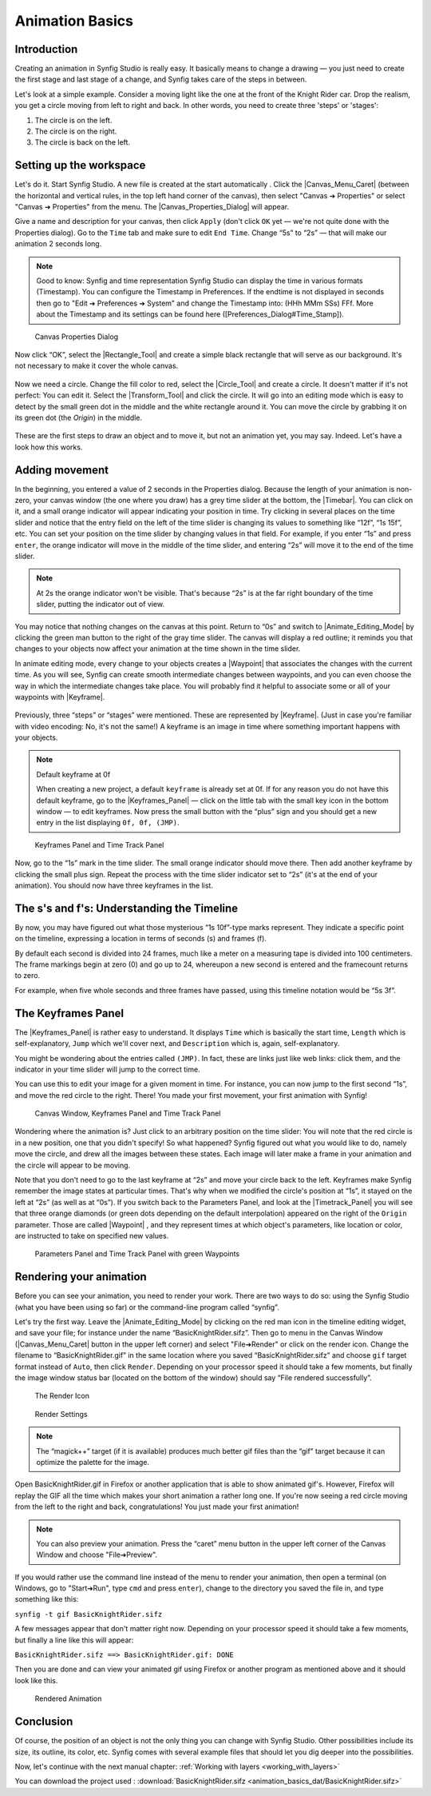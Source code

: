.. _animation_basics:

########################
    Animation Basics
########################

.. _animation_basics  Introduction:

Introduction
------------

Creating an animation in Synfig Studio is really easy. It basically
means to change a drawing — you just need to create the first stage and
last stage of a change, and Synfig takes care of the steps in between.

Let's look at a simple example. Consider a moving light like the one at
the front of the Knight Rider car. Drop the realism, you get a circle
moving from left to right and back. In other words, you need to create
three 'steps' or 'stages':

#. The circle is on the left.
#. The circle is on the right.
#. The circle is back on the left.

.. _animation_basics  Setting up the workspace:

Setting up the workspace
------------------------

Let's do it. Start Synfig Studio. A new file is created at the start
automatically . Click the |Canvas_Menu_Caret| (between
the horizontal and vertical rules, in the top left hand corner of the
canvas), then select "Canvas ➔ Properties" or select
"Canvas ➔ Properties" from the menu. The
|Canvas_Properties_Dialog| will appear.

Give a name and description for your canvas, then click ``Apply`` (don't
click ``OK`` yet — we're not quite done with the Properties dialog). Go
to the ``Time`` tab and make sure to edit ``End Time``. Change “5s” to
“2s” — that will make our animation 2 seconds long.


.. note:: Good to know: Synfig and time representation
   Synfig Studio can display the time in various formats (Timestamp). 
   You can configure the Timestamp in Preferences. If the endtime is not
   displayed in seconds then go to "Edit ➔ Preferences ➔ System" and 
   change the Timestamp into: (HHh MMm SSs) FFf. 
   More about the Timestamp and its settings can be found
   here ([Preferences_Dialog#Time_Stamp]).
   

.. figure:: animation_basics_dat/Properties_Dialog_-End_Time_1.0.png
   
   Canvas Properties Dialog

Now click “OK”, select the |Rectangle_Tool| and
create a simple black rectangle that will serve as our background. It's
not necessary to make it cover the whole canvas.

.. figure:: animation_basics_dat/Animation_Basics_tutorial_2_1.0.png
   :alt: Animation_Basics_tutorial_2_1.0.png
   :width: 450px

   
Now we need a circle. Change the fill color to red, select the |Circle_Tool| and create a circle. It doesn't matter if it's not
perfect: You can edit it. Select the |Transform_Tool|
and click the circle. It will go into an editing mode which is easy to
detect by the small green dot in the middle and the white rectangle
around it. You can move the circle by grabbing it on its green dot (the
*Origin*) in the middle.

.. figure:: animation_basics_dat/Animation_Basics_tutorial_3_1.0.png
   :alt: Animation_Basics_tutorial_3_1.0.png
   :width: 450px

   
These are the first steps to draw an object and to move it, but not an
animation yet, you may say. Indeed. Let's have a look how this works.

.. _animation_basics  Adding movement:

Adding movement
---------------

In the beginning, you entered a value of 2 seconds in the Properties
dialog. Because the length of your animation is non-zero, your canvas
window (the one where you draw) has a grey time slider at the bottom,
the |Timebar|. You can click on it, and a small orange
indicator will appear indicating your position in time. Try clicking in
several places on the time slider and notice that the entry field on the
left of the time slider is changing its values to something like “12f”,
“1s 15f”, etc. You can set your position on the time slider by changing
values in that field. For example, if you enter “1s” and press
``enter``, the orange indicator will move in the middle of the time
slider, and entering “2s” will move it to the end of the time slider.

.. note::
   At 2s the orange indicator won't be visible. That's because
   “2s” is at the far right boundary of the time slider, putting the
   indicator out of view.

You may notice that nothing changes on the canvas at this point. Return
to “0s” and switch to |Animate_Editing_Mode| by
clicking the green man button to the right of the gray time slider. The
canvas will display a red outline; it reminds you that changes to your
objects now affect your animation at the time shown in the time slider.

In animate editing mode, every change to your objects creates a
|Waypoint| that associates the changes with the current
time. As you will see, Synfig can create smooth intermediate changes
between waypoints, and you can even choose the way in which the
intermediate changes take place. You will probably find it helpful to
associate some or all of your waypoints with |Keyframe|.

.. figure:: animation_basics_dat/Animation_Basics_tutorial_4_1.0.png
   :alt: Animation_Basics_tutorial_4_1.0.png
   :width: 450px

Previously, three “steps” or “stages” were mentioned. These are
represented by |Keyframe|. (Just in case you're familiar
with video encoding: No, it's not the same!) A keyframe is an image in
time where something important happens with your objects.

.. note:: 
   
   Default keyframe at 0f
   
   When creating a new project, a default
   ``keyframe`` is already set at 0f. If for any reason you do not have
   this default keyframe, go to the |Keyframes_Panel|
   — click on the little tab with the small key icon in the bottom window —
   to edit keyframes. Now press the small button with the “plus” sign and
   you should get a new entry in the list displaying ``0f, 0f, (JMP)``.

.. figure:: animation_basics_dat/Keyframes_Panel_1.0.png
   :alt: Keyframes Panel and Time Track Panel

   Keyframes Panel and Time Track Panel

Now, go to the “1s” mark in the time slider. The small orange indicator
should move there. Then add another keyframe by clicking the small plus
sign. Repeat the process with the time slider indicator set to “2s”
(it's at the end of your animation). You should now have three keyframes
in the list.

.. figure:: animation_basics_dat/Keyframes_Panel_2_1.0.png
   :alt: Keyframes_Panel_2_1.0.png

     

.. _animation_basics  The s's and f's: Understanding the Timeline:

The s's and f's: Understanding the Timeline
-------------------------------------------

By now, you may have figured out what those mysterious “1s 10f”-type
marks represent. They indicate a specific point on the timeline,
expressing a location in terms of seconds (s) and frames (f).

By default each second is divided into 24 frames, much like a meter on a
measuring tape is divided into 100 centimeters. The frame markings begin
at zero (0) and go up to 24, whereupon a new second is entered and the
framecount returns to zero.

For example, when five whole seconds and three frames have passed, using
this timeline notation would be “5s 3f”.

.. _animation_basics  The Keyframes Panel:

The Keyframes Panel
-------------------

The |Keyframes_Panel| is rather easy to understand.
It displays ``Time`` which is basically the start time, ``Length`` which
is self-explanatory, ``Jump`` which we'll cover next, and
``Description`` which is, again, self-explanatory.

You might be wondering about the entries called ``(JMP)``. In fact,
these are links just like web links: click them, and the indicator in
your time slider will jump to the correct time.

You can use this to edit your image for a given moment in time. For
instance, you can now jump to the first second “1s”, and move the red
circle to the right. There! You made your first movement, your first
animation with Synfig!

.. figure:: animation_basics_dat/Animation_Basics_tutorial_5_1.0.png
   :alt: Canvas Window, Keyframes Panel and Time Track Panel

   Canvas Window, Keyframes Panel and Time Track Panel

Wondering where the animation is? Just click to an arbitrary position on
the time slider: You will note that the red circle is in a new position,
one that you didn't specify! So what happened? Synfig figured out what
you would like to do, namely move the circle, and drew all the images
between these states. Each image will later make a frame in your
animation and the circle will appear to be moving.

Note that you don't need to go to the last keyframe at “2s” and move
your circle back to the left. Keyframes make Synfig remember the image
states at particular times. That's why when we modified the circle's
position at “1s”, it stayed on the left at “2s” (as well as at “0s”). If
you switch back to the Parameters Panel, and look at the |Timetrack_Panel| you will see that three orange diamonds (or
green dots depending on the default interpolation) appeared on the right
of the ``Origin`` parameter. Those are called |Waypoint| ,
and they represent times at which object's parameters, like location or
color, are instructed to take on specified new values.

.. figure:: animation_basics_dat/TimetrackOriginWaypoints_1.0.png
   :alt: Parameters Panel and Time Track Panel with green Waypoints

   Parameters Panel and Time Track Panel with green Waypoints

.. _animation_basics  Rendering your animation:

Rendering your animation
------------------------

Before you can see your animation, you need to render your work. There
are two ways to do so: using the Synfig Studio (what you have been using
so far) or the command-line program called “synfig”.

Let's try the first way. Leave the |Animate_Editing_Mode| by clicking on the red man icon in the
timeline editing widget, and save your file; for instance under the name
“BasicKnightRider.sifz”. Then go to menu in the Canvas Window (|Canvas_Menu_Caret| button in the upper left corner) and
select "File➔Render" or click on the render icon. Change the filename
to “BasicKnightRider.gif” in the same location where you saved
“BasicKnightRider.sifz” and choose ``gif`` target format instead of
``Auto``, then click ``Render``. Depending on your processor speed it
should take a few moments, but finally the image window status bar
(located on the bottom of the window) should say “File rendered
successfully”.

.. figure:: animation_basics_dat/Animation_Basics_tutorial_6_1.0.png
   :alt: The Render Icon

   The Render Icon

.. figure:: animation_basics_dat/Animation_Basics_tutorial_7_1.0.png
   :alt: Render Settings

   Render Settings

.. note::
   The “magick++” target (if it is available) produces much
   better gif files than the “gif” target because it can optimize the
   palette for the image. 
   
Open BasicKnightRider.gif in Firefox or another
application that is able to show animated gif's. However, Firefox will
replay the GIF all the time which makes your short animation a rather
long one. If you're now seeing a red circle moving from the left to the
right and back, congratulations! You just made your first animation!

.. note::
   You can also preview your animation. Press the “caret” menu
   button in the upper left corner of the Canvas Window and choose
   "File➔Preview". 

If you would rather use the command line instead of
the menu to render your animation, then open a terminal (on Windows, go
to "Start➔Run", type ``cmd`` and press ``enter``), change to the
directory you saved the file in, and type something like this:

``synfig -t gif BasicKnightRider.sifz``

A few messages appear that don't matter right now. Depending on your
processor speed it should take a few moments, but finally a line like
this will appear:

``BasicKnightRider.sifz ==> BasicKnightRider.gif: DONE``

Then you are done and can view your animated gif using Firefox or
another program as mentioned above and it should look like this.

.. figure:: animation_basics_dat/Rider.gif
   :alt: Rendered Animation

   Rendered Animation

.. _animation_basics  Conclusion:

Conclusion
----------

Of course, the position of an object is not the only thing you can
change with Synfig Studio. Other possibilities include its size, its
outline, its color, etc. Synfig comes with several example files that
should let you dig deeper into the possibilities.

Now, let's continue with the next manual chapter: :ref:`Working with layers <working_with_layers>`

You can download the project used : 
:download:`BasicKnightRider.sifz <animation_basics_dat/BasicKnightRider.sifz>`







.. |Canvas_Menu_Caret| replace:: :ref:`canvas window menu <canvas>`
.. |Canvas_Properties_Dialog| replace:: :ref:`Canvas Properties Dialog <canvas>`
.. |Rectangle_Tool| replace:: :ref:`Rectangle Tool <tool_rectangle>`
.. |Circle_Tool| replace:: :ref:`Circle Tool <tool_circle>`
.. |Transform_Tool| replace:: :ref:`Transform Tool <tool_transform>`
.. |Timebar| replace:: :ref:`Timebar <ui>`
.. |Animate_Editing_Mode| replace:: :ref:`Animate Editing Mode <canvas>`
.. |Waypoint| replace:: :ref:`Waypoint <waypoints>`
.. |Keyframe| replace:: :ref:`Keyframe <keyframes>`
.. |Keyframes_Panel| replace:: :ref:`Keyframe Panel <panel_keyframes>`
.. |Timetrack_Panel| replace:: :ref:`Timetrack Panel <panel_timetrack>`